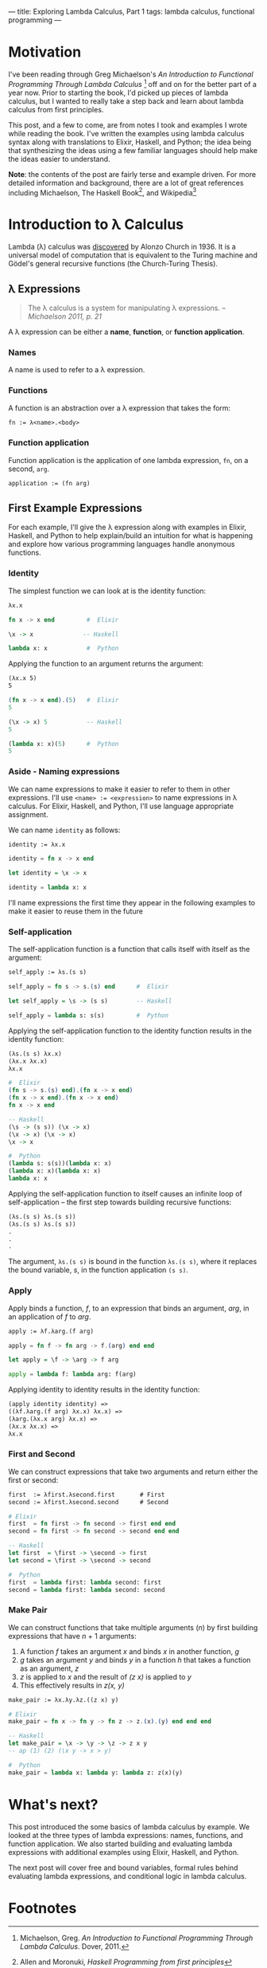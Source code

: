 ---
title: Exploring Lambda Calculus, Part 1
tags: lambda calculus, functional programming
---

* Motivation
I've been reading through Greg Michaelson's /An Introduction to Functional Programming Through Lambda Calculus/ [fn:1] off and on for the better part of a year now. Prior to starting the book, I'd picked up pieces of lambda calculus, but I wanted to really take a step back and learn about lambda calculus from first principles.  

This post, and a few to come, are from notes I took and examples I wrote while reading the book. I've written the examples using lambda calculus syntax along with translations to Elixir, Haskell, and Python; the idea being that synthesizing the ideas using a few familiar languages should help make the ideas easier to understand.

*Note*: the contents of the post are fairly terse and example driven. For more detailed information and background, there are a lot of great references including Michaelson, The Haskell Book[fn:2], and Wikipedia[fn:3] 

* Introduction to λ Calculus
Lambda (λ) calculus was [[https://youtu.be/IOiZatlZtGU?t=472][discovered]] by Alonzo Church in 1936. It is a universal model of computation that is equivalent to the Turing machine and Gödel's general recursive functions (the Church-Turing Thesis).

** λ Expressions
#+BEGIN_QUOTE
The λ calculus is a system for manipulating λ expressions. -- /Michaelson 2011, p. 21/
#+END_QUOTE

A λ expression can be either a *name*, *function*, or *function application*.
*** Names
A name is used to refer to a λ expression.
*** Functions
A function is an abstraction over a λ expression that takes the form:
#+BEGIN_SRC latex
fn := λ<name>.<body>
#+END_SRC
*** Function application
Function application is the application of one lambda expression, ~fn~, on a second, ~arg~.
#+BEGIN_SRC latex
  application := (fn arg)
#+END_SRC
** First Example Expressions
For each example, I'll give the λ expression along with examples in Elixir, Haskell, and Python to help explain/build an intuition for what is happening and explore how various programming languages handle anonymous functions.

*** Identity 
The simplest function we can look at is the identity function:
#+BEGIN_SRC latex
λx.x
#+END_SRC

#+BEGIN_SRC elixir
fn x -> x end         #  Elixir
#+END_SRC

#+BEGIN_SRC haskell
\x -> x              -- Haskell
#+END_SRC

#+BEGIN_SRC python
lambda x: x           #  Python
#+END_SRC

Applying the function to an argument returns the argument:

#+BEGIN_SRC latex
(λx.x 5)
5
#+END_SRC

#+BEGIN_SRC elixir
(fn x -> x end).(5)   #  Elixir
5
#+END_SRC

#+BEGIN_SRC haskell
(\x -> x) 5           -- Haskell
5
#+END_SRC

#+BEGIN_SRC python
(lambda x: x)(5)      #  Python
5
#+END_SRC

*** Aside - Naming expressions
We can name expressions to make it easier to refer to them in other expressions. I'll use ~<name> := <expression>~ to name expressions in λ calculus. For Elixir, Haskell, and Python, I'll use language appropriate assignment.

We can name ~identity~  as follows:

#+BEGIN_SRC latex
  identity := λx.x
#+END_SRC

#+BEGIN_SRC elixir :session elixir
  identity = fn x -> x end
#+END_SRC

#+BEGIN_SRC haskell :session haskell
  let identity = \x -> x
#+END_SRC

#+BEGIN_SRC python :session python
  identity = lambda x: x
#+END_SRC

I'll name expressions the first time they appear in the following examples to make it easier to reuse them in the future

*** Self-application

The self-application function is a function that calls itself with itself as the argument:

#+BEGIN_SRC latex
self_apply := λs.(s s)
#+END_SRC

#+BEGIN_SRC elixir :session elixir
self_apply = fn s -> s.(s) end      #  Elixir
#+END_SRC

#+BEGIN_SRC haskell :session haskell
let self_apply = \s -> (s s)        -- Haskell
#+END_SRC

#+BEGIN_SRC python :session python
self_apply = lambda s: s(s)         #  Python
#+END_SRC

Applying the self-application function to the identity function results in the identity function:

#+BEGIN_SRC latex
(λs.(s s) λx.x)
(λx.x λx.x)
λx.x
#+END_SRC

#+BEGIN_SRC elixir
#  Elixir
(fn s -> s.(s) end).(fn x -> x end)
(fn x -> x end).(fn x -> x end)
fn x -> x end
#+END_SRC

#+BEGIN_SRC haskell
-- Haskell
(\s -> (s s)) (\x -> x)
(\x -> x) (\x -> x)
\x -> x
#+END_SRC

#+BEGIN_SRC python
#  Python
(lambda s: s(s))(lambda x: x)
(lambda x: x)(lambda x: x)
lambda x: x
#+END_SRC

Applying the self-application function to itself causes an infinite loop of self-application -- the first step towards building recursive functions:

#+BEGIN_SRC latex
(λs.(s s) λs.(s s))
(λs.(s s) λs.(s s))
.
.
.
#+END_SRC

The argument, =λs.(s s)= is bound in the function =λs.(s s)=, where it replaces the bound variable, /s/, in the function application =(s s)=.

*** Apply

Apply binds a function, /f/, to an expression that binds an argument, /arg/, in an application of /f/ to /arg/. 

#+BEGIN_SRC latex
  apply := λf.λarg.(f arg)
#+END_SRC

#+BEGIN_SRC elixir :session elixir
  apply = fn f -> fn arg -> f.(arg) end end
#+END_SRC

#+BEGIN_SRC haskell :session haskell
  let apply = \f -> \arg -> f arg
#+END_SRC

#+BEGIN_SRC python :session python
  apply = lambda f: lambda arg: f(arg)
#+END_SRC

Applying identity to identity results in the identity function:

#+BEGIN_SRC latex
  (apply identity identity) =>
  ((λf.λarg.(f arg) λx.x) λx.x) =>
  (λarg.(λx.x arg) λx.x) =>
  (λx.x λx.x) =>
  λx.x
#+END_SRC

*** First and Second

We can construct expressions that take two arguments and return either the first or second:

#+BEGIN_SRC latex
first  := λfirst.λsecond.first       # First
second := λfirst.λsecond.second      # Second
#+END_SRC

#+BEGIN_SRC elixir :session elixir
# Elixir
first  = fn first -> fn second -> first end end
second = fn first -> fn second -> second end end
#+END_SRC

#+BEGIN_SRC haskell :session haskell
-- Haskell
let first  = \first -> \second -> first
let second = \first -> \second -> second
#+END_SRC

#+BEGIN_SRC python :session python
#  Python
first  = lambda first: lambda second: first
second = lambda first: lambda second: second
#+END_SRC

*** Make Pair
We can construct functions that take multiple arguments (/n/) by first building expressions that have /n/ + 1 arguments:
1. A function /f/ takes an argument /x/ and binds /x/ in another function, /g/
2. /g/ takes an argument /y/ and binds /y/ in a function /h/ that takes a function as an argument, /z/
3. /z/ is applied to /x/ and the result of /(z x)/ is applied to /y/
4. This effectively results in /z(x, y)/

#+BEGIN_SRC latex
  make_pair := λx.λy.λz.((z x) y)
#+END_SRC

#+BEGIN_SRC elixir :session elixirλ
  # Elixir
  make_pair = fn x -> fn y -> fn z -> z.(x).(y) end end end
#+END_SRC

#+BEGIN_SRC haskell :session haskell
  -- Haskell
  let make_pair = \x -> \y -> \z -> z x y
  -- ap (1) (2) (\x y -> x > y)
#+END_SRC

#+BEGIN_SRC python :session python
  #  Python
  make_pair = lambda x: lambda y: lambda z: z(x)(y)
#+END_SRC

* What's next?
This post introduced the some basics of lambda calculus by example. We looked at the three types of lambda expressions: names, functions, and function application. We also started building and evaluating lambda expressions with additional examples using Elixir, Haskell, and Python.

The next post will cover free and bound variables, formal rules behind evaluating lambda expressions, and conditional logic in lambda calculus.
* Footnotes

[fn:3] Lambda calculus - https://en.wikipedia.org/wiki/Lambda_calculus

[fn:1] Michaelson, Greg. /An Introduction to Functional Programming Through Lambda Calculus/. Dover, 2011.
[fn:2] Allen and Moronuki, [[haskellbook.com][Haskell Programming from first principles]]


